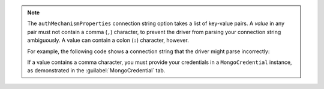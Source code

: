 .. note::

   The ``authMechanismProperties`` connection string option takes a list
   of key-value pairs. A *value* in any pair must not contain a comma
   (``,``) character, to prevent the driver from parsing your
   connection string ambiguously. A value can contain a colon (``:``)
   character, however.

   For example, the following code shows a connection string that the
   driver might parse incorrectly:

   .. code-block:: java
      :emphasize-lines: 4

      String uri =
          "mongodb://<hostname>:<port>/?" +
          "authMechanism=MONGODB-OIDC" +
          "&authMechanismProperties=ENVIRONMENT:azure,TOKEN_RESOURCE:abc,def";
   
   If a value contains a comma character, you must provide your
   credentials in a ``MongoCredential`` instance, as demonstrated in the
   :guilabel:`MongoCredential` tab.
